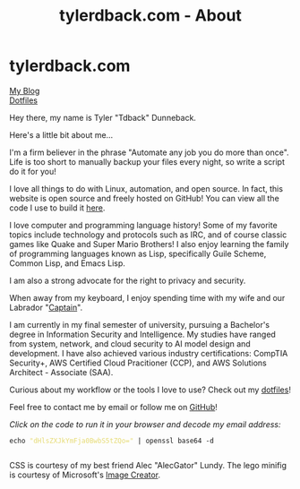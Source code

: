 #+TITLE: tylerdback.com - About
#+OPTIONS: title:nil

#+BEGIN_EXPORT html
<div class="navigation">
  <div class="logo">
    <img src="images/legominifig.png" width="auto" height="150px" alt="Tylerdback Coding"/>
  </div>
  <div class="Menu">
    <h1> tylerdback.com </h1>
    <div class="button">
      <a href="blog.html">My Blog</a>
    </div>
    <div class="button">
      <a href="dotfiles.html">Dotfiles</a>
    </div>
  </div>
</div>
#+END_EXPORT

Hey there, my name is Tyler "Tdback" Dunneback.

Here's a little bit about me...

I'm a firm believer in the phrase "Automate any job you do more than once". Life is too short to manually backup your files every night, so write a script do it for you!

I love all things to do with Linux, automation, and open source. In fact, this website is open source and freely hosted on GitHub! You can view all the code I use to build it [[https://github.com/Tdback/Tdback.github.io][here]].

I love computer and programming language history! Some of my favorite topics include technology and protocols such as IRC, and of course classic games like Quake and Super Mario Brothers! I also enjoy learning the family of programming languages known as Lisp, specifically Guile Scheme, Common Lisp, and Emacs Lisp.

I am also a strong advocate for the right to privacy and security. 

When away from my keyboard, I enjoy spending time with my wife and our Labrador "[[file:captain.org][Captain]]".

I am currently in my final semester of university, pursuing a Bachelor's degree in Information Security and Intelligence. My studies have ranged from system, network, and cloud security to AI model design and development. I have also achieved various industry certifications: CompTIA Security+, AWS Certified Cloud Pracitioner (CCP), and AWS Solutions Architect - Associate (SAA).

Curious about my workflow or the tools I love to use? Check out my [[file:dotfiles.org][dotfiles]]! 

Feel free to contact me by email or follow me on [[https://github.com/Tdback/][GitHub]]!

/Click on the code to run it in your browser and decode my email address:/
#+BEGIN_EXPORT html
<div class="src src-shell">
  <div class="highlight">
    <code class="language-shell" data-lang="shell"><span style="display:flex;"><span>echo <span style="color:#e6db74">&#34;dHlsZXJkYmFja0BwbS5tZQo=&#34;</span> | openssl base64 -d</span></span> </code></pre></div>
</div>
<script src="email.js"></script>
#+END_EXPORT

CSS is courtesy of my best friend Alec "AlecGator" Lundy. The lego minifig is courtesy of Microsoft's [[https://www.bing.com/images/create][Image Creator]].
